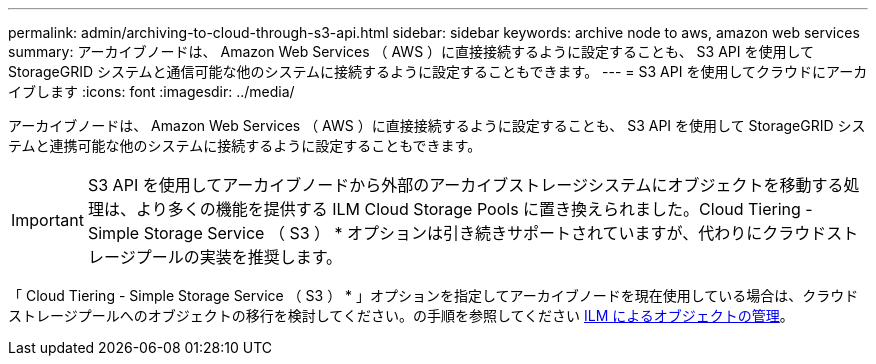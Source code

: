 ---
permalink: admin/archiving-to-cloud-through-s3-api.html 
sidebar: sidebar 
keywords: archive node to aws, amazon web services 
summary: アーカイブノードは、 Amazon Web Services （ AWS ）に直接接続するように設定することも、 S3 API を使用して StorageGRID システムと通信可能な他のシステムに接続するように設定することもできます。 
---
= S3 API を使用してクラウドにアーカイブします
:icons: font
:imagesdir: ../media/


[role="lead"]
アーカイブノードは、 Amazon Web Services （ AWS ）に直接接続するように設定することも、 S3 API を使用して StorageGRID システムと連携可能な他のシステムに接続するように設定することもできます。


IMPORTANT: S3 API を使用してアーカイブノードから外部のアーカイブストレージシステムにオブジェクトを移動する処理は、より多くの機能を提供する ILM Cloud Storage Pools に置き換えられました。Cloud Tiering - Simple Storage Service （ S3 ） * オプションは引き続きサポートされていますが、代わりにクラウドストレージプールの実装を推奨します。

「 Cloud Tiering - Simple Storage Service （ S3 ） * 」オプションを指定してアーカイブノードを現在使用している場合は、クラウドストレージプールへのオブジェクトの移行を検討してください。の手順を参照してください xref:../ilm/index.adoc[ILM によるオブジェクトの管理]。
